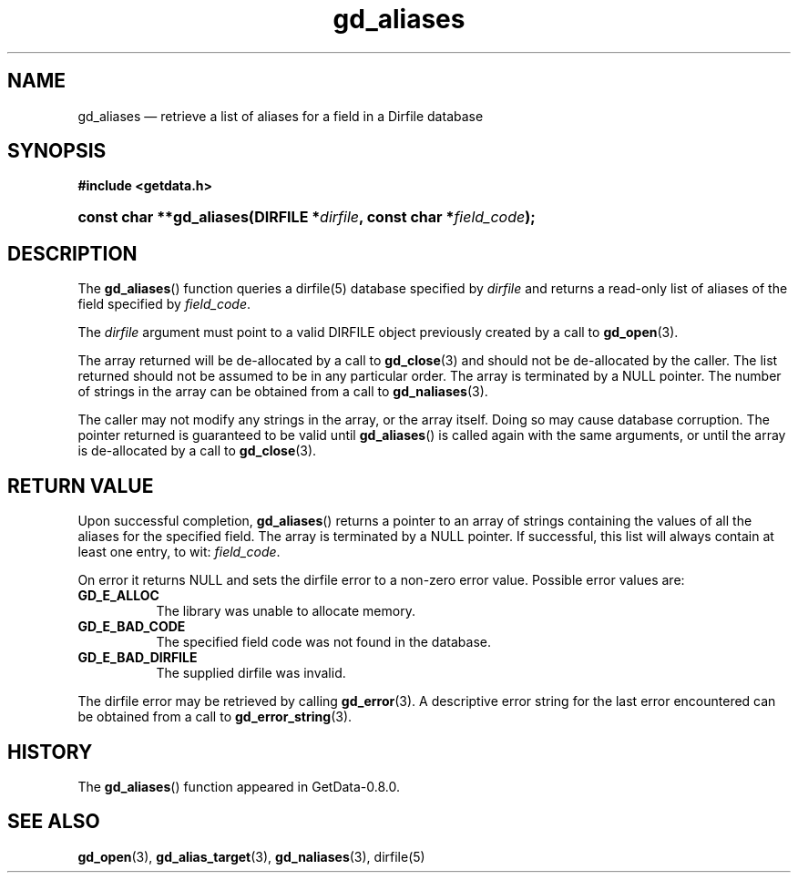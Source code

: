 .\" header.tmac.  GetData manual macros.
.\"
.\" Copyright (C) 2016 D. V. Wiebe
.\"
.\""""""""""""""""""""""""""""""""""""""""""""""""""""""""""""""""""""""""
.\"
.\" This file is part of the GetData project.
.\"
.\" Permission is granted to copy, distribute and/or modify this document
.\" under the terms of the GNU Free Documentation License, Version 1.2 or
.\" any later version published by the Free Software Foundation; with no
.\" Invariant Sections, with no Front-Cover Texts, and with no Back-Cover
.\" Texts.  A copy of the license is included in the `COPYING.DOC' file
.\" as part of this distribution.

.\" Format a function name with optional trailer: func_name()trailer
.de FN \" func_name [trailer]
.nh
.BR \\$1 ()\\$2
.hy
..

.\" Format a reference to section 3 of the manual: name(3)trailer
.de F3 \" func_name [trailer]
.nh
.BR \\$1 (3)\\$2
.hy
..

.\" Format the header of a list of definitons
.de DD \" name alt...
.ie "\\$2"" \{ \
.TP 8
.PD
.B \\$1 \}
.el \{ \
.PP
.B \\$1
.PD 0
.DD \\$2 \\$3 \}
..

.\" Start a code block: Note: groff defines an undocumented .SC for
.\" Bell Labs man legacy reasons.
.de SC
.fam C
.na
.nh
..

.\" End a code block
.de EC
.hy
.ad
.fam
..

.\" Format a structure pointer member: struct->member\fRtrailer
.de SPM \" struct member trailer
.nh
.ie "\\$3"" .IB \\$1 ->\: \\$2
.el .IB \\$1 ->\: \\$2\fR\\$3
.hy
..

.\" Format a function argument
.de ARG \" name trailer
.nh
.ie "\\$2"" .I \\$1
.el .IR \\$1 \\$2
.hy
..

.\" Hyphenation exceptions
.hw sarray carray lincom linterp
.\" gd_aliases.3.  The gd_aliases man page.
.\"
.\" Copyright (C) 2012, 2016 D. V. Wiebe
.\"
.\""""""""""""""""""""""""""""""""""""""""""""""""""""""""""""""""""""""""
.\"
.\" This file is part of the GetData project.
.\"
.\" Permission is granted to copy, distribute and/or modify this document
.\" under the terms of the GNU Free Documentation License, Version 1.2 or
.\" any later version published by the Free Software Foundation; with no
.\" Invariant Sections, with no Front-Cover Texts, and with no Back-Cover
.\" Texts.  A copy of the license is included in the `COPYING.DOC' file
.\" as part of this distribution.
.\"
.TH gd_aliases 3 "25 December 2016" "Version 0.10.0" "GETDATA"

.SH NAME
gd_aliases \(em retrieve a list of aliases for a field in a Dirfile database

.SH SYNOPSIS
.SC
.B #include <getdata.h>
.HP
.BI "const char **gd_aliases(DIRFILE *" dirfile ", const char *" field_code );
.EC

.SH DESCRIPTION
The
.FN gd_aliases
function queries a dirfile(5) database specified by
.ARG dirfile
and returns a read-only list of aliases of the field specified by
.ARG field_code .

The
.ARG dirfile
argument must point to a valid DIRFILE object previously created by a call to
.F3 gd_open .

The array returned will be de-allocated by a call to
.F3 gd_close
and should not be de-allocated by the caller.  The list returned should not be
assumed to be in any particular order.  The array is terminated by a NULL
pointer.  The number of strings in the array can be obtained from a call to
.F3 gd_naliases .

The caller may not modify any strings in the array, or the array itself.  Doing
so may cause database corruption.  The pointer returned is guaranteed to be
valid until
.FN gd_aliases
is called again with the same arguments, or until the array is de-allocated by
a call to
.F3 gd_close .

.SH RETURN VALUE
Upon successful completion,
.FN gd_aliases
returns a pointer to an array of strings containing the values of all the
aliases for the specified field.  The array is terminated by a NULL pointer.
If successful, this list will always contain at least one entry, to wit:
.ARG field_code .

On error it returns NULL and sets the dirfile error to a non-zero error value.
Possible error values are:
.DD GD_E_ALLOC
The library was unable to allocate memory.
.DD GD_E_BAD_CODE
The specified field code was not found in the database.
.DD GD_E_BAD_DIRFILE
The supplied dirfile was invalid.
.PP
The dirfile error may be retrieved by calling
.F3 gd_error .
A descriptive error string for the last error encountered can be obtained from
a call to
.F3 gd_error_string .

.SH HISTORY
The
.FN gd_aliases
function appeared in GetData-0.8.0.

.SH SEE ALSO
.F3 gd_open ,
.F3 gd_alias_target ,
.F3 gd_naliases ,
dirfile(5)

